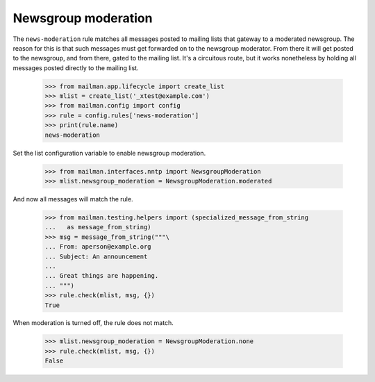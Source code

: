====================
Newsgroup moderation
====================

The ``news-moderation`` rule matches all messages posted to mailing lists that
gateway to a moderated newsgroup.  The reason for this is that such messages
must get forwarded on to the newsgroup moderator.  From there it will get
posted to the newsgroup, and from there, gated to the mailing list.  It's a
circuitous route, but it works nonetheless by holding all messages posted
directly to the mailing list.

    >>> from mailman.app.lifecycle import create_list
    >>> mlist = create_list('_xtest@example.com')
    >>> from mailman.config import config    
    >>> rule = config.rules['news-moderation']
    >>> print(rule.name)
    news-moderation

Set the list configuration variable to enable newsgroup moderation.

    >>> from mailman.interfaces.nntp import NewsgroupModeration
    >>> mlist.newsgroup_moderation = NewsgroupModeration.moderated

And now all messages will match the rule.

    >>> from mailman.testing.helpers import (specialized_message_from_string
    ...   as message_from_string)
    >>> msg = message_from_string("""\
    ... From: aperson@example.org
    ... Subject: An announcement
    ...
    ... Great things are happening.
    ... """)
    >>> rule.check(mlist, msg, {})
    True

When moderation is turned off, the rule does not match.

    >>> mlist.newsgroup_moderation = NewsgroupModeration.none
    >>> rule.check(mlist, msg, {})
    False
